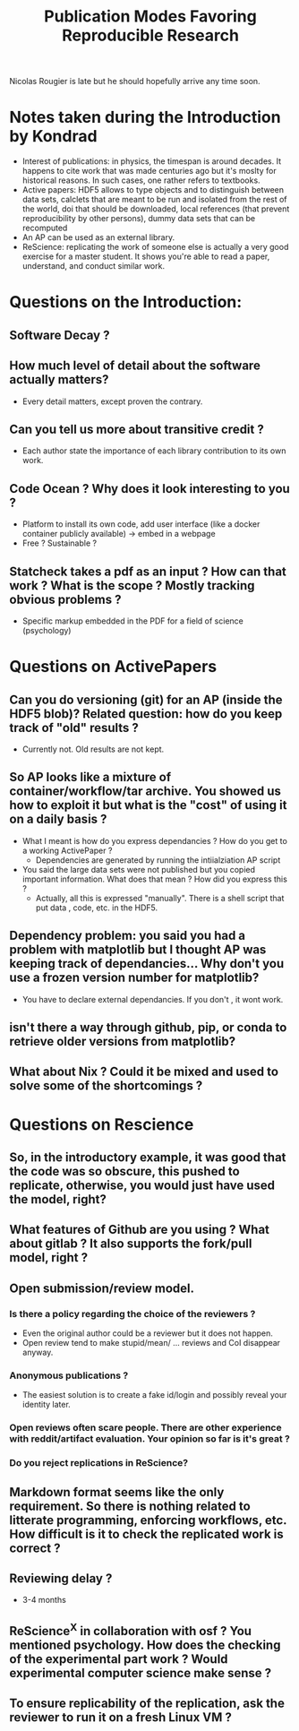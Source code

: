 #+TITLE: Publication Modes Favoring Reproducible Research

Nicolas Rougier is late but he should hopefully arrive any time soon.

* Notes taken during the Introduction by Kondrad
- Interest of publications: in physics, the timespan is around decades. It happens to cite work that was made centuries ago but it's moslty for historical reasons. In such cases, one rather refers to textbooks.
- Active papers: HDF5 allows to type objects and to distinguish between data sets, calclets that are meant to be run and isolated from the rest of the world, doi that should be downloaded, local references (that prevent reproducibility by other persons), dummy data sets that can be recomputed
- An AP can be used as an external library.
- ReScience: replicating the work of someone else is actually a very good exercise for a master student. It shows you're able to read a paper, understand, and conduct similar work.


* Questions on the Introduction:
** Software Decay ?
** How much level of detail about the software actually matters?
    - Every detail matters, except proven the contrary.
** Can you tell us more about transitive credit ?
   - Each author state the importance of each library contribution to its own work.
** Code Ocean ? Why does it look interesting to you ?
   - Platform to install its own code, add user interface (like a docker container publicly available) \to embed in a webpage
   - Free ? Sustainable ?
** Statcheck takes a pdf as an input ? How can that work ? What is the scope ? Mostly tracking obvious problems ?
   - Specific markup embedded in the PDF for a field of science (psychology)
* Questions on ActivePapers
** Can you do versioning (git) for an AP (inside the HDF5 blob)? Related question: how do you keep track of "old" results ?
   - Currently not.  Old results are not kept.
** So AP looks like a mixture of container/workflow/tar archive. You showed us how to exploit it but what is the "cost" of using it on a daily basis ?
    - What I meant is how do you express dependancies ? How do you get to a working ActivePaper ?
      - Dependencies are generated by running the intiialziation AP script 
    - You said the large data sets were not published but you copied important information. What does that mean ? How did you express this ?
        - Actually, all this is expressed "manually". There is a shell script that put data , code, etc. in the HDF5.
** Dependency problem: you said you had a problem with matplotlib but I thought AP was keeping track of dependancies... Why don't you use a frozen version number for matplotlib?
    - You have to declare external dependancies. If you don't , it wont work.
** isn't there a way through github, pip, or conda to retrieve older versions from matplotlib?
** What about Nix ? Could it be mixed and used to solve some of the shortcomings ?
* Questions on Rescience
** So, in the introductory example, it was good that the code was so obscure, this pushed to replicate, otherwise, you would just have used the model, right?
** What features of Github are you using ? What about gitlab ? It also supports the fork/pull model, right ?
** Open submission/review model.
*** Is there a policy regarding the choice of the reviewers ?
     - Even the original author could be a reviewer but it does not happen.
     - Open review tend to make stupid/mean/ ... reviews and CoI disappear anyway.
*** Anonymous publications ?
     - The easiest solution is to create a fake id/login and possibly reveal your identity later.
*** Open reviews often scare people. There are other experience with reddit/artifact evaluation. Your opinion so far is it's great ?
*** Do you reject replications in ReScience?
** Markdown format seems like the only requirement. So there is nothing related to litterate programming, enforcing workflows, etc. How difficult is it to check the replicated work is correct ?
** Reviewing delay ?
    - 3-4 months
** ReScience^X in collaboration with osf ? You mentioned psychology. How does the checking of the experimental part work ? Would experimental computer science make sense ?
** To ensure replicability of the replication, ask the reviewer to run it on a fresh Linux VM ?
